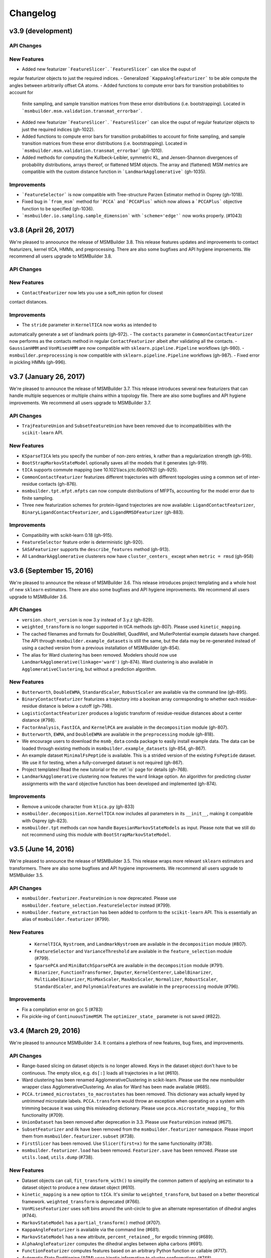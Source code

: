 .. _changelog:

Changelog
=========

v3.9 (development)
------------------

API Changes
~~~~~~~~~~~

New Features
~~~~~~~~~~~~
- Added new featurizer ```FeatureSlicer```. ```FeatureSlicer``` can slice the ouput of
regular featurizer objects to just the required indices.
- Generalized ```KappaAngleFeaturizer``` to be able compute the angles between arbitrarily
offset CA atoms.
- Added functions to compute error bars for transition probabilities to account for
  finite sampling, and sample transition matrices from these error distributions (i.e.
  bootstrapping). Located in ```msmbuilder.msm.validation.transmat_errorbar```.
- Added new featurizer ```FeatureSlicer```. ```FeatureSlicer``` can slice
  the ouput of regular featurizer objects to just the required indices
  (gh-1022).
- Added functions to compute error bars for transition probabilities to account
  for finite sampling, and sample transition matrices from these error 
  distributions (i.e. bootstrapping). Located in
  ```msmbuilder.msm.validation.transmat_errorbar``` (gh-1010).
- Added methods for computing the Kullbeck-Leibler, symmetric KL, and 
  Jensen-Shannon divergences of probability distributions, arrays thereof,
  or flattened MSM objects. The array and (flattened) MSM metrics are
  compatible with the custom distance function in ```LandmarkAgglomerative```
  (gh-1035).
  
Improvements
~~~~~~~~~~~~
- ```FeatureSelector``` is now compatible with Tree-structure Parzen Estimator
  method in Osprey (gh-1018).
- Fixed bug in ```from_msm``` method for ```PCCA``` and ```PCCAPlus``` which
  now allows a ```PCCAPlus``` objective function to be specified (gh-1036).
- ```msmbuilder.io.sampling.sample_dimension``` with ```scheme='edge'``` now works properly. (#1043)


v3.8 (April 26, 2017)
---------------------

We're pleased to annoounce the release of MSMBuilder 3.8. This release
features updates and improvements to contact featurizers, kernel tICA, HMMs,
and preprocessing. There are also some bugfixes and API hygiene improements.
We recommend all users upgrade to MSMBuilder 3.8.

API Changes
~~~~~~~~~~~

New Features
~~~~~~~~~~~~

- ``ContactFeaturizer`` now lets you use a soft_min option for closest
contact distances.

Improvements
~~~~~~~~~~~~

- The ``stride`` parameter in ``KernelTICA`` now works as intended to
automatically generate a set of landmark points (gh-972).
- The ``contacts`` parameter in ``CommonContactFeaturizer`` now performs as the
contacts method in regular ``ContactFeaturizer`` albeit after validating all
the contacts.
- ``GaussianHMM`` and ``VonMisesHMM`` are now compatible with
``sklearn.pipeline.Pipeline`` workflows (gh-980).
- ``msmbuilder.preprocessing`` is now compatible with
``sklearn.pipeline.Pipeline`` workflows (gh-987).
- Fixed error in pickling HMMs (gh-996).


v3.7 (January 26, 2017)
-----------------------

We're pleased to announce the release of MSMBuilder 3.7. This release
introduces several new featurizers that can handle multiple sequences or
multiple chains within a topology file. There are also some bugfixes and
API hygiene improvements. We recommend all users upgrade to MSMBuilder 3.7.

API Changes
~~~~~~~~~~~

- ``TrajFeatureUnion`` and ``SubsetFeatureUnion`` have been removed due to
  incompatibilities with the ``scikit-learn`` API.

New Features
~~~~~~~~~~~~

- ``KSparseTICA`` lets you specify the number of non-zero entries, ``k``
  rather than a regularization strength (gh-916).
- ``BootStrapMarkovStateModel`` optionally saves all the models that it
  generates (gh-919).
- ``tICA`` supports commute mapping (see 10.1021/acs.jctc.6b00762)
  (gh-925).
- ``CommonContactFeaturizer`` featurizes different trajectories with
  different topologies using a common set of inter-residue contacts
  (gh-876).
- ``msmbuilder.tpt.mfpt.mfpts`` can now compute distributions of MFPTs, accounting
  for the model error due to finite sampling.
- Three new featurization schemes for protein-ligand trajectories are
  now available: ``LigandContactFeaturizer``,
  ``BinaryLigandContactFeaturizer``, and ``LigandRMSDFeaturizer`` (gh-883).

Improvements
~~~~~~~~~~~~

- Compatibility with scikit-learn 0.18 (gh-915).
- ``FeatureSelector`` feature order is deterministic (gh-920).
- ``SASAFeaturizer`` supports the ``describe_features`` method (gh-913).
- All ``LandmarkAgglomerative`` clusterers now have ``cluster_centers_`` except
  when ``metric = rmsd`` (gh-958)


v3.6 (September 15, 2016)
-------------------------

We're pleased to announce the release of MSMBuilder 3.6. This release
introduces project templating and a whole host of new ``sklearn`` estimators.
There are also some bugfixes and API hygiene improvements. We recommend all
users upgrade to MSMBuilder 3.6.

API Changes
~~~~~~~~~~~

- ``version.short_version`` is now 3.y instead of 3.y.z (gh-829).
- ``weighted_transform`` is no longer supported in tICA methods (gh-807). Please
  used ``kinetic_mapping``.
- The cached filenames and formats for DoubleWell, QuadWell,
  and MullerPotential example datasets have changed. The API through
  ``msmbuilder.example_datasets`` is still the same, but the data may
  be re-generated instead of using a cached version from a previous installation
  of MSMBuilder (gh-854).
- The alias for Ward clustering has been removed. Modelers should now use
  ``LandmarkAgglomerative(linkage='ward')`` (gh-874). Ward clustering is also
  available in ``AgglomerativeClustering``, but without a prediction algorithm.

New Features
~~~~~~~~~~~~

- ``Butterworth``, ``DoubleEWMA``, ``StandardScaler``, ``RobustScaler`` are
  available via the command line (gh-895).
- ``BinaryContactFeaturizer`` featurizes a trajectory into a
  boolean array corresponding to whether each residue-residue
  distance is below a cutoff (gh-798).
- ``LogisticContactFeaturizer`` produces a logistic transform
  of residue-residue distances about a center distance (#798).
- ``FactorAnalysis``, ``FastICA``, and ``KernelPCA`` are available in the
  ``decomposition`` module (gh-807).
- ``Butterworth``, ``EWMA``, and ``DoubleEWMA`` are available in the
  ``preprocessing`` module (gh-818).
- We encourage users to download the ``msmb_data`` conda package to easily
  install example data. The data can be loaded through existing methods
  in ``msmbuilder.example_datasets`` (gh-854, gh-867).
- An example dataset ``MinimalFsPeptide`` is available. This is a strided
  version of the existing ``FsPeptide`` dataset. We use it for testing,
  when a fully-converged dataset is not required (gh-867).
- Project templates! Read the new tutorial or the :ref:`io` page for
  details (gh-768).
- ``LandmarkAgglomerative`` clustering now features the ``ward`` linkage
  option. An algorithm for predicting cluster assignments with the
  ``ward`` objective function has been developed and implemented (gh-874).

Improvements
~~~~~~~~~~~~

- Remove a unicode character from ``ktica.py`` (gh-833)
- ``msmbuilder.decomposition.KernelTICA`` now includes all parameters in its
  ``__init__``, making it compatible with Osprey (gh-823).
- ``msmbuilder.tpt`` methods can now handle ``BayesianMarkovStateModels`` as
  input. Please note that we still do not recommend using this module with
  ``BootStrapMarkovStateModel``.


v3.5 (June 14, 2016)
--------------------

We're pleased to announce the release of MSMBuilder 3.5. This release
wraps more relevant ``sklearn`` estimators and transformers. There are
also some bugfixes and API hygiene improvements. We recommend all users
upgrade to MSMBuilder 3.5.

API Changes
~~~~~~~~~~~

- ``msmbuilder.featurizer.FeatureUnion`` is now deprecated. Please use
  ``msmbuilder.feature_selection.FeatureSelector`` instead (#799).
- ``msmbuilder.feature_extraction`` has been added to conform to the
  ``scikit-learn`` API. This is essentially an alias of
  ``msmbuilder.featurizer`` (#799).

New Features
~~~~~~~~~~~~

 - ``KernelTICA``, ``Nystroem``, and ``LandmarkNystroem`` are available in the
   ``decomposition`` module (#807).

 - ``FeatureSelector`` and ``VarianceThreshold`` are available in the
   ``feature_selection`` module (#799).

 - ``SparsePCA`` and ``MiniBatchSparsePCA`` are available in the
   ``decomposition`` module (#791).

 - ``Binarizer``, ``FunctionTransformer``, ``Imputer``, ``KernelCenterer``,
   ``LabelBinarizer``, ``MultiLabelBinarizer``, ``MinMaxScaler``,
   ``MaxAbsScaler``, ``Normalizer``, ``RobustScaler``, ``StandardScaler``,
   and ``PolynomialFeatures`` are available in the ``preprocessing``
   module (#796).


Improvements
~~~~~~~~~~~~

- Fix a compilation error on gcc 5 (#783)
- Fix pickle-ing of ``ContinuousTimeMSM``. The ``optimizer_state_``
  parameter is not saved (#822).


v3.4 (March 29, 2016)
---------------------

We're pleased to announce MSMBuilder 3.4. It contains a plethora of new
features, bug fixes, and improvements.

API Changes
~~~~~~~~~~~

- Range-based slicing on dataset objects is no longer allowed. Keys in the
  dataset object don't have to be continuous. The empty slice, e.g. ``ds[:]``
  loads all trajectories in a list (#610).
- Ward clustering has been renamed AgglomerativeClustering in scikit-learn.
  Please use the new msmbuilder wrapper class AgglomerativeClustering. An
  alias for Ward has been made available (#685).
- ``PCCA.trimmed_microstates_to_macrostates`` has been removed. This
  dictionary was actually keyed by *untrimmed* microstate labels.
  ``PCCA.transform`` would throw an exception when operating on a system
  with trimming because it was using this misleading dictionary. Please use
  ``pcca.microstate_mapping_`` for this functionality (#709).
- ``UnionDataset`` has been removed after deprecation in 3.3. Please use
  ``FeatureUnion`` instead (#671).
- ``SubsetFeaturizer`` and ilk have been removed from the
  ``msmbuilder.featurizer`` namespace. Please import them from
  ``msmbuilder.featurizer.subset`` (#738).
- ``FirstSlicer`` has been removed. Use ``Slicer(first=x)`` for the same
  functionality (#738).
- ``msmbuilder.featurizer.load`` has been removed. ``Featurizer.save``
  has been removed. Please use ``utils.load``, ``utils.dump`` (#738).


New Features
~~~~~~~~~~~~

- Dataset objects can call, ``fit_transform_with()`` to simplify the
  common pattern of applying an estimator to a dataset object to produce a
  new dataset object (#610).
- ``kinetic_mapping`` is a new option to ``tICA``. It's similar to
  ``weighted_transform``, but based on a better theoretical framework.
  ``weighted_transform`` is deprecated (#766).
- ``VonMisesFeaturizer`` uses soft bins around the unit-circle to give an
  alternate representation of dihedral angles (#744).
- ``MarkovStateModel`` has a ``partial_transform()`` method (#707).
- ``KappaAngleFeaturizer`` is available via the command line (#681).
- ``MarkovStateModel`` has a new attribute, ``percent_retained_``, for
  ergodic trimming (#689).
- ``AlphaAngleFeaturizer`` computes the dihedral angles between alpha
  carbons (#691).
- ``FunctionFeaturizer`` computes features based on an arbitrary Python
  function or callable (#717).
- Automatic State Partitioning (APM) uses kinetic information to cluster
  conformations (#748).


Improvements
~~~~~~~~~~~~

- Consistent counts setup and ergodic cutoff across various flavors of
  Markov models (#718, #729, #701, #705).
- Tests no longer depend on ``sklearn.hmm``, which has been removed (#690).
- Improvements to ``RSMDFeaturizer`` (#695, #764).
- ``SparseTICA`` is completely re-written with large performance
  improvements when dealing with large numbers of features (#704).
- Links for downloading example data are un-broken after figshare
  changed URLs (#751).



v3.3 (August 27, 2015)
----------------------

We're pleased to announce the release of MSMBuilder v3.3.0. The focus of this
release is a completely re-written module for constructing HMMs as well as bug
fixes and incremental improvements.

API Changes
~~~~~~~~~~~

- ``FeatureUnion`` is an estimator that deprecates the functionality of
  ``UnionDataset``. Passing a list of paths to ``dataset()`` will no longer
  automatically yield a ``UnionDataset``. This behavior is still available by
  specifying ``fmt="dir-npy-union"``, but is deprecated (#611).
- The command line flag for featurizers ``--out`` (deprecated in 3.2) now saves
  the featurizer as a pickle file (#546). Please use ``--transformed`` for the
  old behavior. This is consistent with other command-line commands.
- The default number of timescales in ``MarkovStateModel`` is now one less than
  the number of states (was 10). This addresses some bugs with
  ``implied_timescales`` and PCCA(+) (#603).

New Features
~~~~~~~~~~~~

- ``GaussianHMM`` and ``VonMisesHMM`` is rewritten to feature higher code reuse
  and code quality (#583, #582, #584, #572, #570).
- ``KDTree`` can find n nearest points to e.g. a cluster center (#599).
- ``Slicer`` featurizer can slice feature arrays as part of a pipeline
  (#567).

Improvements
~~~~~~~~~~~~

- ``PCCAPlus`` is compatible with scipy 0.16 (#620).
- Documentation improvements (#618, #608, #604, #602)
- Test improvements, especially for Windows (#593, #590, #588, #579, #578,
  #577, #576)
- Bug fix: ``MarkovStateModel.sample()`` produced trajectories of incorrect
  length. This function is still deprecated (#556).
- Bug fix: The muller example dataset did not respect users' specifications for
  initial coordinates (#631).
- ``MarkovStateModel.draw_samples`` failed if discrete trajectories did not
  contain every possible state (#638). Function can now accept a single
  trajectory, as well as a list of them.
- ``SuperposeFeaturizer`` now respects the topology argument when loading the
  reference trajectory (#555).

v3.2 (April 14, 2015)
---------------------

- ``tICA`` ignores too-short trajectories during fitting instead of raising
  an exception
- New methods for sampling from MSM models
- Datasets can be opened in "append" mode
- Compatibility with scipy 0.16
- ``utils.dump`` saves using the pickle protocol. ``utils.load`` is backwards
  compatible.
- The command line flag for featurizers ``--out`` is deprecated. Use
  ``--transformed`` instead. This is consistent with other command-line
  commands.
- Bug fixes

v3.1 (Feb 27, 2015)
-------------------

- Numerous improvements to ``ContinuousTimeMSM`` optimization
- Switch ``ContinuousTimeMSM.score`` to transmat-style GMRQ
- New example dataset with Muller potential
- Assorted bug fixes in the command line layer

v3.0.1 (January 9, 2015)
------------------------

- Fix missing file on PyPI.


v3.0.0 (January 9, 2015)
------------------------

MSMBuilder 3.0 is a complete rewrite of our `previous work
<https://github.com/msmbuilder/msmbuilder-legacy>`_. The focus is on power
and extensibility, with a much wider class of estimators and models
supported throughout the codebase. All users are encouraged to switch to
MSMBuilder 3.0.  Pre-release versions of MSMBuilder 3.0 were called
mixtape.
